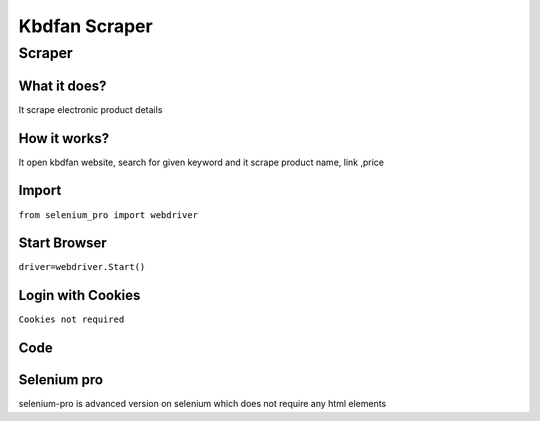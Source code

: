 Kbdfan Scraper
########################

Scraper
************

What it does?
=============

It scrape electronic product details

How it works?
=============

It open kbdfan website, search for given keyword and it scrape product name, link ,price

Import
=============

``from selenium_pro import webdriver``


Start Browser
=============

``driver=webdriver.Start()``


Login with Cookies
===================

``Cookies not required``


Code
===========

.. tabs::

   .. code-tab:: py

        #pip install selenium_pro
        from selenium_pro import webdriver
	import time
	from selenium_pro.webdriver.common.keys import Keys
	driver = webdriver.Start()
	# to open the url in browser
	driver.get('https://kbdfans.com/')
	time.sleep(3)
	# to click on the element found
	driver.find_element_by_pro('L3rKRy2XRTZ2k0I').click()
	# to type content in input field
	driver.find_element_by_pro('D4WXfjaaCSVwTE9').send_keys('pcb')
	# press Enter key
	driver.switch_to.active_element.send_keys(Keys.ENTER)
	time.sleep(3)
	list_elements=driver.find_elements_by_pro('pHgLNAxm3PPE4h3')
	for list_element in list_elements:
	    # to fetch the text of element
	    title=list_element.find_element_by_pro('3a85JCDBoqmd4op').text
	    # to fetch the text of element
	    price=list_element.find_element_by_pro('jcXKz2iMZtM0WVD').text
	    # to fetch the link of element
	    link=list_element.find_element_by_pro('R3tbqVaPsAM4jMc').get_attribute('href')

Selenium pro
==============

selenium-pro is advanced version on selenium which does not require any html elements
